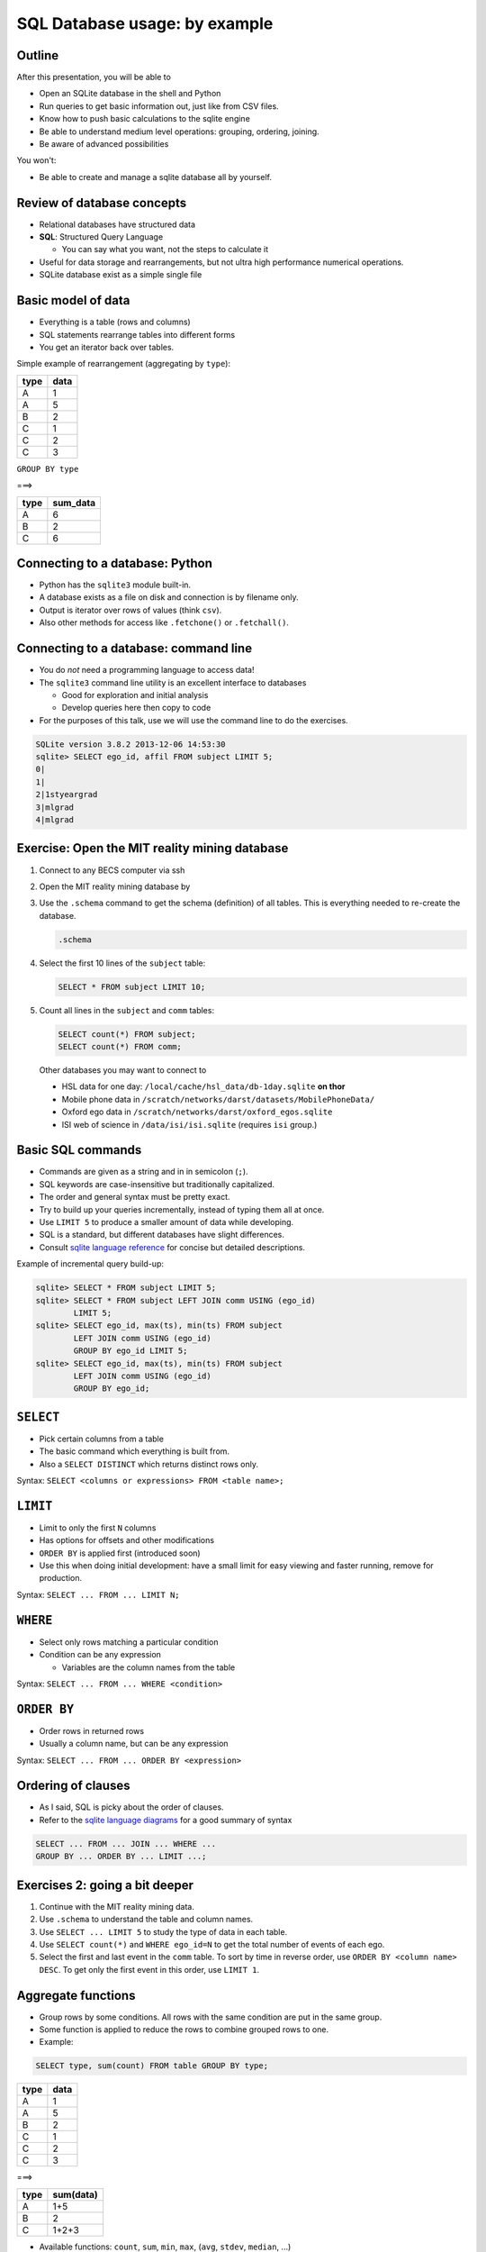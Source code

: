 
SQL Database usage: by example
==============================






Outline
-------
After this presentation, you will be able to

- Open an SQLite database in the shell and Python
- Run queries to get basic information out, just like from CSV files.
- Know how to push basic calculations to the sqlite engine
- Be able to understand medium level operations: grouping, ordering,
  joining.
- Be aware of advanced possibilities

You won't:

- Be able to create and manage a sqlite database all by yourself.

Review of database concepts
---------------------------
- Relational databases have structured data
- **SQL**: Structured Query Language

  - You can say what you want, not the steps to calculate it

- Useful for data storage and rearrangements, but not ultra high
  performance numerical operations.
- SQLite database exist as a simple single file


Basic model of data
-------------------
- Everything is a table (rows and columns)
- SQL statements rearrange tables into different forms
- You get an iterator back over tables.

Simple example of rearrangement (aggregating by ``type``):

.. container:: cols

  .. container:: col1

    .. csv-table::
       :header-rows: 1

       type, data
       A, 1
       A, 5
       B, 2
       C, 1
       C, 2
       C, 3

  .. container:: col1 center

     ``GROUP BY type``

     ===>

  .. container:: col1

    .. csv-table::
       :header-rows: 1

       type, sum_data
       A, 6
       B, 2
       C, 6


Connecting to a database: Python
--------------------------------
- Python has the ``sqlite3`` module built-in.
- A database exists as a file on disk and connection is by filename
  only.
- Output is iterator over rows of values (think ``csv``).
- Also other methods for access like ``.fetchone()`` or ``.fetchall()``.

.. python:: pycon

   >>> import sqlite3
   >>> conn = sqlite3.connect('/scratch/networks/data/mit-reality.sqlite')
   >>> cursor = conn.cursor()
   >>> cursor.execute('SELECT ego_id, affil FROM subject LIMIT 5')
   <sqlite3.Cursor object at 0x7f62a00b57a0>
   >>> for row in cursor:
   ...     print row
   ... 
   (0, None)
   (1, None)
   (2, u'1styeargrad ')
   (3, u'mlgrad')
   (4, u'mlgrad')

Connecting to a database: command line
--------------------------------------
- You do *not* need a programming language to access data!
- The ``sqlite3`` command line utility is an excellent interface to
  databases

  - Good for exploration and initial analysis
  - Develop queries here then copy to code

- For the purposes of this talk, use we will use the command line to
  do the exercises.

.. console::

   $ sqlite3 /scratch/networks/data/mit-reality.sqlite

.. code:: sqlite3

   SQLite version 3.8.2 2013-12-06 14:53:30
   sqlite> SELECT ego_id, affil FROM subject LIMIT 5;
   0|
   1|
   2|1styeargrad 
   3|mlgrad
   4|mlgrad

Exercise: Open the MIT reality mining database
----------------------------------------------

#. Connect to any BECS computer via ssh

#. Open the MIT reality mining database by

   .. console::

      $ sqlite3 /scratch/networks/data/mit-reality.sqlite

#. Use the ``.schema`` command to get the schema (definition) of all
   tables.  This is everything needed to re-create the database.

   .. code:: sql

      .schema

#. Select the first 10 lines of the ``subject`` table:

   .. code:: sql

      SELECT * FROM subject LIMIT 10;

#. Count all lines in the ``subject`` and ``comm`` tables:

   .. code:: sql

      SELECT count(*) FROM subject;
      SELECT count(*) FROM comm;

.. epigraph::

   Other databases you may want to connect to

   * HSL data for one day: ``/local/cache/hsl_data/db-1day.sqlite``
     **on thor**
   * Mobile phone data in
     ``/scratch/networks/darst/datasets/MobilePhoneData/``
   * Oxford ego data in ``/scratch/networks/darst/oxford_egos.sqlite``
   * ISI web of science in ``/data/isi/isi.sqlite`` (requires ``isi`` group.)

Basic SQL commands
------------------
- Commands are given as a string and in in semicolon (``;``).
- SQL keywords are case-insensitive but traditionally capitalized.
- The order and general syntax must be pretty exact.
- Try to build up your queries incrementally, instead of typing them
  all at once.
- Use ``LIMIT 5`` to produce a smaller amount of data while
  developing.
- SQL is a standard, but different databases have slight differences.
- Consult `sqlite language reference <http://sqlite.org/lang.html>`_
  for concise but detailed descriptions.

Example of incremental query build-up:

.. code:: sql

   sqlite> SELECT * FROM subject LIMIT 5;
   sqlite> SELECT * FROM subject LEFT JOIN comm USING (ego_id)
           LIMIT 5;
   sqlite> SELECT ego_id, max(ts), min(ts) FROM subject
           LEFT JOIN comm USING (ego_id)
           GROUP BY ego_id LIMIT 5;
   sqlite> SELECT ego_id, max(ts), min(ts) FROM subject
           LEFT JOIN comm USING (ego_id)
           GROUP BY ego_id;


``SELECT``
----------
- Pick certain columns from a table
- The basic command which everything is built from.
- Also a ``SELECT DISTINCT`` which returns distinct rows only.

Syntax: ``SELECT <columns or expressions> FROM <table name>;``

``LIMIT``
---------
- Limit to only the first ``N`` columns
- Has options for offsets and other modifications
- ``ORDER BY`` is applied first (introduced soon)
- Use this when doing initial development: have a small limit for easy
  viewing and faster running, remove for production.

Syntax: ``SELECT ... FROM ... LIMIT N;``

``WHERE``
---------
- Select only rows matching a particular condition
- Condition can be any expression

  - Variables are the column names from the table

Syntax: ``SELECT ... FROM ... WHERE <condition>``

``ORDER BY``
------------
- Order rows in returned rows
- Usually a column name, but can be any expression


Syntax: ``SELECT ... FROM ... ORDER BY <expression>``


Ordering of clauses
-------------------
- As I said, SQL is picky about the order of clauses.
- Refer to the `sqlite language diagrams
  <http://sqlite.org/lang.html>`_ for a good summary of syntax

.. code:: sql

   SELECT ... FROM ... JOIN ... WHERE ...
   GROUP BY ... ORDER BY ... LIMIT ...;


Exercises 2: going a bit deeper
-------------------------------
#. Continue with the MIT reality mining data.
#. Use ``.schema`` to understand the table and column names.
#. Use ``SELECT ... LIMIT 5`` to study the type of data in each table.
#. Use ``SELECT count(*)`` and ``WHERE ego_id=N`` to get the total
   number of events of each ego.
#. Select the first and last event in the ``comm`` table.  To sort by
   time in reverse order, use ``ORDER BY <column name> DESC``.  To get
   only the first event in this order, use ``LIMIT 1``.


Aggregate functions
-------------------
- Group rows by some conditions.  All rows with the same condition are
  put in the same group.
- Some function is applied to reduce the rows to combine grouped rows
  to one.

- Example:

.. code:: sql

   SELECT type, sum(count) FROM table GROUP BY type;

.. container:: cols

  .. container:: col1

    .. csv-table::
       :header-rows: 1

       type, data
       A, 1
       A, 5
       B, 2
       C, 1
       C, 2
       C, 3

  .. container:: col1 center

     ===>

  .. container:: col1

    .. csv-table::
       :header-rows: 1

       type, sum(data)
       A, 1+5
       B, 2
       C, 1+2+3

- Available functions: ``count``, ``sum``, ``min``, ``max``,
  (``avg``, ``stdev``, ``median``, ...)


Example: Aggregating MIT reality mining
---------------------------------------
- Goal: find the first and last call of every ego
- Aggregate by ``ego_id`` to put all ego's events into the same group:
  ``GROUP BY ego_id``.
- Within the group, we take the first timestamp (``min(ts)``) and last
  timestamp (``max(ts)``) by using aggregate functions.

.. code:: sql

   SELECT ego_id, min(ts), max(ts)
      FROM comm
      WHERE desc='Voice call'
      GROUP BY ego_id;

   1|2005-01-27 19:05:37.000000|2005-01-27 22:36:59.000000
   3|2004-08-03 15:50:19.000000|2005-05-04 21:16:58.000000
   4|2004-08-01 00:05:52.000000|2004-12-24 05:54:03.000000
   ...

Exercise: Advanced queries on MIT reality mining
------------------------------------------------
On the MIT reality mining dataset, compute the following.  You will
have to use the ``.schema`` command to figure out what tables and
columns are relevant!

#. Number of events per user (of both ``comm`` and
   ``bluetooth`` types).  (Hint: ``GROUP BY ego_id`` and ``count(*)``)
#. Total number of communications of each type (``desc`` column)
#. Number of users per affiliation. (Hint: ``subject`` table)


Join
----
- Often, you need to combine information from more than one table
- One column provides a **join key** which correlates information
  about the columns.

Example:

.. container:: cols

  .. container:: col1

    .. csv-table::
       :header-rows: 1

       ego_id, ts
       0, 1.5
       0, 2.0
       1, 0.0
       2, 0.7
       2, 1.2

  .. container:: col1

    .. csv-table::
       :header-rows: 1

       ego_id, affil
       0, grad
       1, mlstaff
       2, professor

.. container:: center

   ``JOIN on (ego_id)``

   ===>

.. container:: cols center

  .. csv-table::
     :header-rows: 1

     ego_id, ts, affil
     0, 1.5, grad
     0, 2.0, grad
     1, 0.0, mlstaff
     2, 0.7, professor
     2, 1.2, professor

Join syntax
-----------

- There are different types of joins: ``JOIN``, ``LEFT JOIN``, ``RIGHT
  JOIN``, ``OUTER JOIN``.

  - Differ in how they handle data missing from one column or the other.

- This is a relatively basic concept, but will not be covered in this talk.

- Different syntaxes (``USING`` AND ``ON``) for matching rows.

Syntax 1: ``SELECT ... FROM <table name> JOIN <table name> USING
( <column name> )``

Syntax 1: ``SELECT ... FROM <table name> JOIN <table name> ON
( <condition> )``


Join examples
-------------
Explore these examples yourself

#. MIT reality, adding affil column

.. code:: sql

   sqlite> SELECT ego_id, affil, count(*) FROM subject LEFT JOIN comm
           USING (ego_id) GROUP BY ego_id LIMIT 10;
   0||1
   1||20
   2|1styeargrad |1



Date and time functions
-----------------------
- Handling date and time information is necessary, and can be pushed
  to the database
- Standard SQL representation of date/time is text timestamp::

    2004-11-29 23:21:31

- sqlite core functions:

  - ``datetime``: convert time data to datetime string
  - ``date``: convert time data to date string
  - ``time``: convert time data to time string
  - ``juliandate``: time data --> julian date number
  - ``strftime``: convert a time data using string formatting,
    e.g. ``%Y-%m``

Date and time operations
------------------------
Examples of operations you can do:

- Convert to unixtime: ``strftime('%s', ts)``
- Convert from unixtime: ``datetime(ts, 'unixtime')``
- Group data into hourly bins: ``GROUP BY strftime('%h', ts)``
- Convert from local to UTC: ``datetime(ts, 'utc')`` (uses ``TZ``
  environment variable)
- Number of seconds between two timestamps: ``strftime('%s', ts2) -
  strftime('%s', ts1)``
- Number of days between two timestamps: ``julianday(ts2) -
  julianday(ts1)``

Exercise: day intervals
------------------------

#. Again use the MIT reality mining data, beginning from where you
   last left off.  You will work to add an extra column, the number of
   days between the first and last event.
#. Create a table with the following information for only events of
   description 'Voice call':

     ego_id, affil, #-events-total, first-event, last-event, #-of-days-of-events.


#. Sort your rows by #-of-days-of-events.


Miscellaneous other functions and expressions
---------------------------------------------
- Most mathematical operations are supported: ``2*col1+col2``
- Rename result columns: ``2*col1+col2 AS shifted_value``
- More advanced mathematical functions as an loadable extension.
- Name matching: ``GLOB``, ``LIKE``, ``REGEX``
- Definition of functions

Views
-----
- Views are *dynamic* tables defined by some other query

  - Use no extra space
  - Created as they are needed

- Queries on views are internally rearranged to an optimal form

Indexing
--------
- Wiktionary: **index**: An integer or other key indicating the
  location of data e.g. within an array
- Like Python dictionaries, they allow *fast* lookups based on *any*
  column
- A necessary part of databases for good performance, and really the
  whole point of databases
- Not automatically made, needs careful thought
- In SQL, they store data in sorted order

Using indexes
-------------
- Indexes have a unique name, like tables
- Creating an index

  .. code:: sql

     CREATE INDEX idx_<tablename>_<colnames>
         ON <tablename> (<col1>, <col2>, ...);

- How do you tell if an index is being used, or where one is needed?

  .. code:: sql

     EXPLAIN QUERY PLAN <select statement>;

  Should mention what indexes are being used.  ``SCAN`` indicates
  complete table scans, ``SEARCH`` indicates index usage.

- This talk does not go into the intricacies of indexing and
  optimization

Advanced query types
--------------------
- Subqueries

  - Multiple levels of processing

  .. code:: sql

     SELECT n_cite, count(*) FROM
         (select cited_pid, count(*) AS n_cite FROM citation GROUP BY cited_pid)
     GROUP BY n_cite ORDER BY n_cite;

- Union/intersect queries

  - Performing set operations on the returned rows
  - ``UNION``, ``INTERSECT``, ``UNION ALL`` (addition), ``EXCEPT``
    (subtraction)

  .. code:: sql

     SELECT ... UNIONS SELECT ...;



Inserting and updating
----------------------
- I have intentionally not talked about altering and creating a
  database

  - I am teaching you how to replace reading .csv files, not make a
    production system!

- Insert syntax: create a new row

  .. code:: sql

     INSERT INTO table-name (col1, col2, ...) VALUES (val1, val2)

- Update syntax: alter values of an existing row

  .. code:: sql

     UPDATE table-name SET col1=val1, col2=val2, ... WHERE <condition>;


Creating entire databases from scratch
--------------------------------------
- My strategy:

  - Single script which recreates DB from scratch
  - Future improvements done by adding new columns or tables

- The most difficult part is imposing structure on the data

  - This is, in essence, the core task in any data use: figure out
    what structure you can rely on and use

- Examples of creating scripts (most are messy!):

  - ``/proj/networks/darst/pymod/compnet_data/isi.py``

  - ``/proj/networks/darst/pymod/compnet_data/MobilePhoneData.sh``


Summary
-------
- A the simplest, a database replaces CSV files, but includes
  information on column definitions and data types
- With trivial extra knowledge, simple operations can be done within
  the database.
- At best, a large portion of data processing can be pushed to a
  database.
- You can say what you want, without having to debug the exact steps
  to get it.
- This is a different skill to learn, but it is considered standard
  among data scientists.  Why not us?


The end
-------



References
----------

* Wikipedia on SQL
  https://en.wikipedia.org/wiki/SQL

* SQLite language reference
  http://sqlite.org/lang.html

* OpenTechSchool SQL tutorial
  http://opentechschool.github.io/sql-tutorial/
